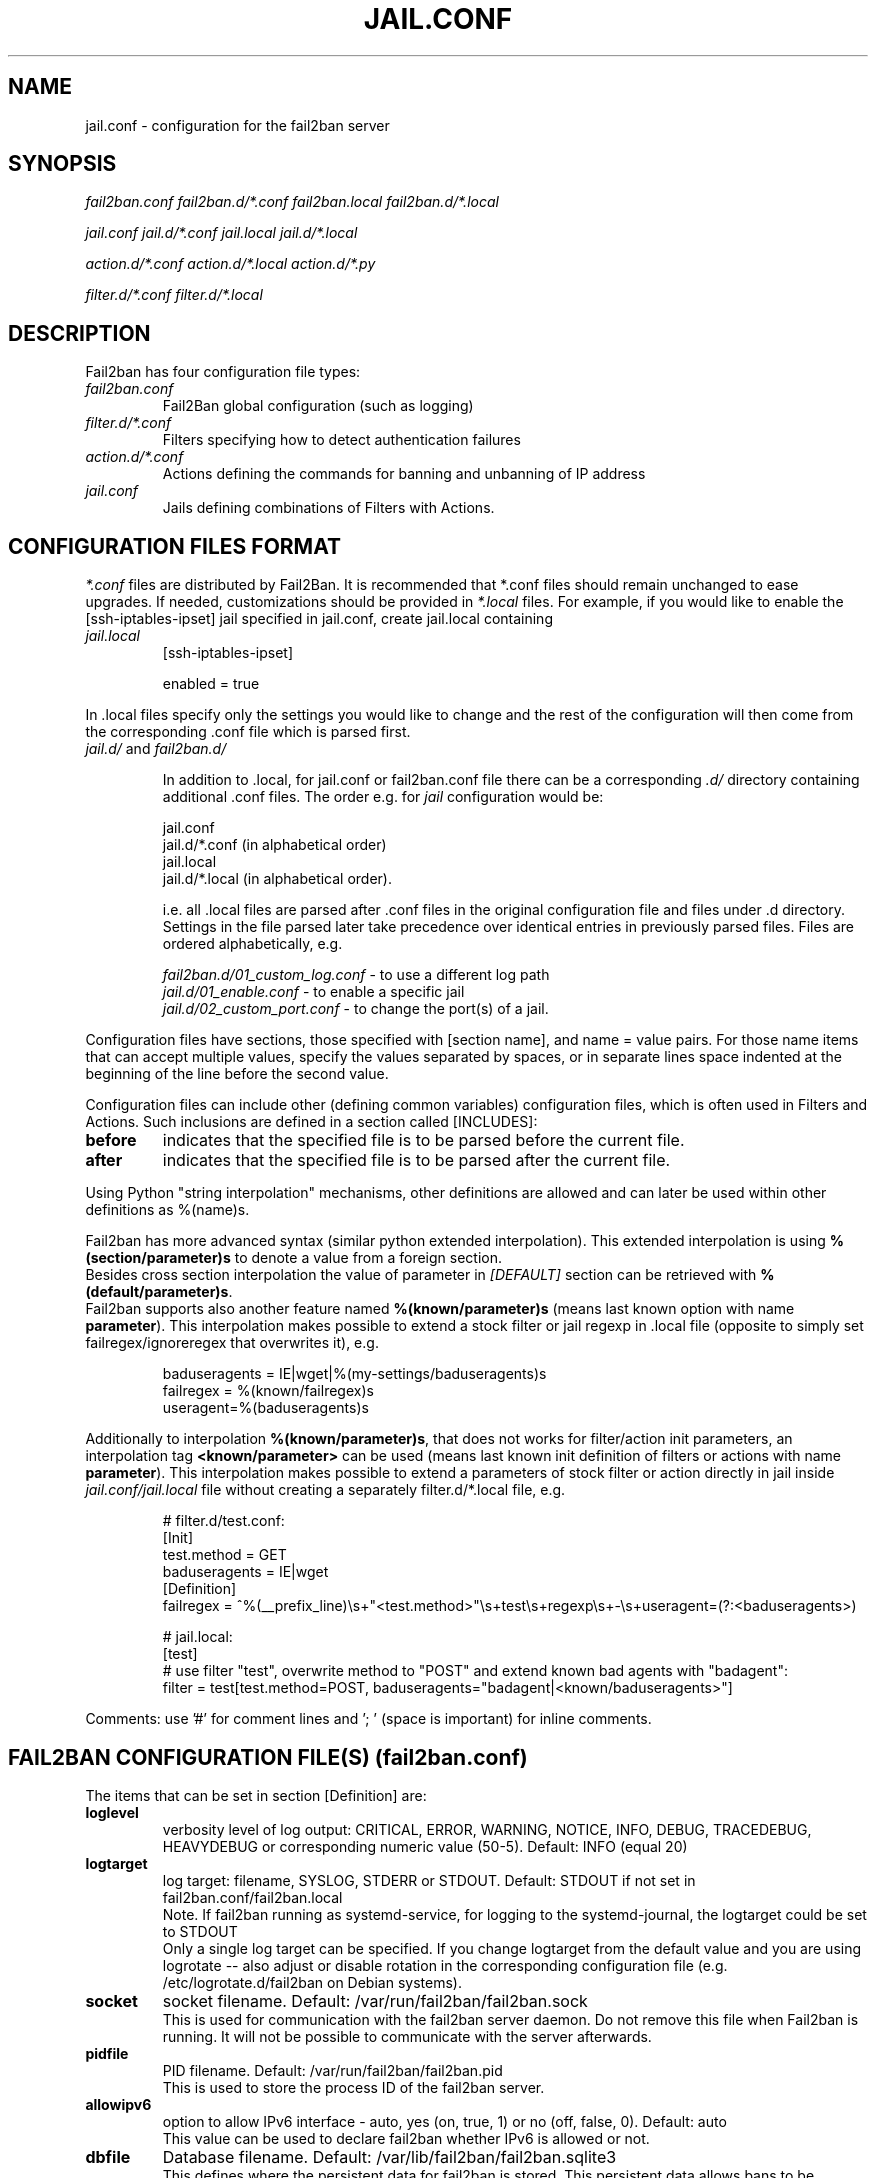.TH JAIL.CONF "5" "November 2015" "Fail2Ban" "Fail2Ban Configuration"
.SH NAME
jail.conf \- configuration for the fail2ban server
.SH SYNOPSIS

.I fail2ban.conf fail2ban.d/*.conf fail2ban.local fail2ban.d/*.local

.I jail.conf jail.d/*.conf jail.local jail.d/*.local

.I action.d/*.conf action.d/*.local action.d/*.py

.I filter.d/*.conf filter.d/*.local

.SH DESCRIPTION
Fail2ban has four configuration file types:

.TP
\fIfail2ban.conf\fR
Fail2Ban global configuration (such as logging)
.TP
\fIfilter.d/*.conf\fR
Filters specifying how to detect authentication failures
.TP
\fIaction.d/*.conf\fR
Actions defining the commands for banning and unbanning of IP address
.TP
\fIjail.conf\fR
Jails defining combinations of Filters with Actions.


.SH "CONFIGURATION FILES FORMAT"

\fI*.conf\fR files are distributed by Fail2Ban.  It is recommended that *.conf files should remain unchanged to ease upgrades.  If needed, customizations should be provided in \fI*.local\fR files.  For example, if you would like to enable the [ssh-iptables-ipset] jail specified in jail.conf, create jail.local containing

.TP
\fIjail.local\fR
[ssh-iptables-ipset]

enabled = true

.PP
In .local files specify only the settings you would like to change and the rest of the configuration will then come from the corresponding .conf file which is parsed first.

.TP
\fIjail.d/\fR and \fIfail2ban.d/\fR

In addition to .local, for jail.conf or fail2ban.conf file there can
be a corresponding \fI.d/\fR directory containing additional .conf
files. The order e.g. for \fIjail\fR configuration would be:

.RS
jail.conf
.RE
.RS
jail.d/*.conf (in alphabetical order)
.RE
.RS
jail.local
.RE
.RS
jail.d/*.local (in alphabetical order).

i.e. all .local files are parsed after .conf files in the original
configuration file and files under .d directory.  Settings in the file
parsed later take precedence over identical entries in previously
parsed files.  Files are ordered alphabetically, e.g.

\fIfail2ban.d/01_custom_log.conf\fR - to use a different log path
.RE
.RS
\fIjail.d/01_enable.conf\fR - to enable a specific jail
.RE
.RS
\fIjail.d/02_custom_port.conf\fR - to change the port(s) of a jail.
.RE
.RE
.RE

Configuration files have sections, those specified with [section name], and name = value pairs. For those name items that can accept multiple values, specify the values separated by spaces, or in separate lines space indented at the beginning of the line before the second value.

.PP
Configuration files can include other (defining common variables) configuration files, which is often used in Filters and Actions. Such inclusions are defined in a section called [INCLUDES]:

.TP
.B before
indicates that the specified file is to be parsed before the current file.
.TP
.B after
indicates that the specified file is to be parsed after the current file.
.RE

Using Python "string interpolation" mechanisms, other definitions are allowed and can later be used within other definitions as %(name)s.

Fail2ban has more advanced syntax (similar python extended interpolation). This extended interpolation is using \fB%(section/parameter)s\fR to denote a value from a foreign section.
.br
Besides cross section interpolation the value of parameter in \fI[DEFAULT]\fR section can be retrieved with \fB%(default/parameter)s\fR.
.br
Fail2ban supports also another feature named \fB%(known/parameter)s\fR (means last known option with name \fBparameter\fR). This interpolation makes possible to extend a stock filter or jail regexp in .local file (opposite to simply set failregex/ignoreregex that overwrites it), e.g.

.RS
.nf
baduseragents = IE|wget|%(my-settings/baduseragents)s
failregex = %(known/failregex)s
            useragent=%(baduseragents)s
.fi
.RE

Additionally to interpolation \fB%(known/parameter)s\fR, that does not works for filter/action init parameters, an interpolation tag \fB<known/parameter>\fR can be used (means last known init definition of filters or actions with name \fBparameter\fR). This interpolation makes possible to extend a parameters of stock filter or action directly in jail inside \fIjail.conf/jail.local\fR file without creating a separately filter.d/*.local file, e.g.

.RS
# filter.d/test.conf:
.nf
[Init]
test.method = GET
baduseragents = IE|wget
[Definition]
failregex = ^%(__prefix_line)\\s+"<test.method>"\\s+test\\s+regexp\\s+-\\s+useragent=(?:<baduseragents>)

# jail.local:
[test]
# use filter "test", overwrite method to "POST" and extend known bad agents with "badagent":
filter = test[test.method=POST, baduseragents="badagent|<known/baduseragents>"]
.fi
.RE

Comments: use '#' for comment lines and '; ' (space is important) for inline comments.

.SH "FAIL2BAN CONFIGURATION FILE(S) (\fIfail2ban.conf\fB)"

The items that can be set in section [Definition] are:
.TP
.B loglevel
verbosity level of log output: CRITICAL, ERROR, WARNING, NOTICE, INFO, DEBUG, TRACEDEBUG, HEAVYDEBUG or corresponding numeric value (50-5). Default: INFO (equal 20)
.TP
.B logtarget
log target: filename, SYSLOG, STDERR or STDOUT. Default: STDOUT if not set in fail2ban.conf/fail2ban.local
.br
Note. If fail2ban running as systemd-service, for logging to the systemd-journal, the logtarget could be set to STDOUT
.br
Only a single log target can be specified.
If you change logtarget from the default value and you are using logrotate -- also adjust or disable rotation in the
corresponding configuration file (e.g. /etc/logrotate.d/fail2ban on Debian systems).
.TP
.B socket
socket filename.  Default: /var/run/fail2ban/fail2ban.sock
.br
This is used for communication with the fail2ban server daemon. Do not remove this file when Fail2ban is running. It will not be possible to communicate with the server afterwards.
.TP
.B pidfile
PID filename.  Default: /var/run/fail2ban/fail2ban.pid
.br
This is used to store the process ID of the fail2ban server.
.TP
.B allowipv6
option to allow IPv6 interface - auto, yes (on, true, 1) or no (off, false, 0).  Default: auto
.br
This value can be used to declare fail2ban whether IPv6 is allowed or not.
.TP
.B dbfile
Database filename. Default: /var/lib/fail2ban/fail2ban.sqlite3
.br
This defines where the persistent data for fail2ban is stored. This persistent data allows bans to be reinstated and continue reading log files from the last read position when fail2ban is restarted. A value of \fINone\fR disables this feature.
.TP
.B dbmaxmatches
Max number of matches stored in database per ticket. Default: 10
.br
This option sets the max number of matched log-lines could be stored per ticket in the database. This also affects values resolvable via tags \fB<ipmatches>\fR and \fB<ipjailmatches>\fR in actions.
.TP
.B dbpurgeage
Database purge age in seconds. Default: 86400 (24hours)
.br
This sets the age at which bans should be purged from the database.

.RE
The config parameters of section [Thread] are:

.TP
.B stacksize
Stack size of each thread in fail2ban. Default: 0 (platform or configured default)
.br
This specifies the stack size (in KiB) to be used for subsequently created threads, and must be 0 or a positive integer value of at least 32.

.SH "JAIL CONFIGURATION FILE(S) (\fIjail.conf\fB)"
The following options are applicable to any jail. They appear in a section specifying the jail name or in the \fI[DEFAULT]\fR section which defines default values to be used if not specified in the individual section.
.sp
It is also possible to specify or to overwrite any option of filter file directly in jail (see section FILTER FILES).
.TP
.B filter
name of the filter -- filename of the filter in /etc/fail2ban/filter.d/ without the .conf/.local extension.
.br
Only one filter can be specified.
.TP
.B logpath
filename(s) of the log files to be monitored, separated by new lines.
.br
Globs -- paths containing * and ? or [0-9] -- can be used however only the files that exist at start up matching this glob pattern will be considered.

Optional space separated option 'tail' can be added to the end of the path to cause the log file to be read from the end, else default 'head' option reads file from the beginning

Ensure syslog or the program that generates the log file isn't configured to compress repeated log messages to "\fI*last message repeated 5 time*s\fR" otherwise it will fail to detect. This is called \fIRepeatedMsgReduction\fR in rsyslog and should be \fIOff\fR.
.TP
.B skip_if_nologs
if no logpath matches found, skip the jail by start of fail2ban if \fIskip_if_nologs\fR set to true, otherwise (default: false) start of fail2ban will fail with an error "Have not found any log file", unless the backend is \fIauto\fR and the jail is able to switch backend to \fIsystemd\fR (see \fIauto\fR in section \fBBackends\fR below).
.TP
.B systemd_if_nologs
if no logpath matches found, switch backend \fIauto\fR to \fIsystemd\fR (see \fBBackends\fR section), unless disabled with \fBsystemd_if_nologs = false\fR (default \fBtrue\fR).
.TP
.B logencoding
encoding of log files used for decoding. Default value of "auto" uses current system locale.
.TP
.B logtimezone
Force the time zone for log lines that don't have one.

If this option is not specified, log lines from which no explicit time zone has been found are interpreted by fail2ban in its own system time zone, and that may turn to be inappropriate. While the best practice is to configure the monitored applications to include explicit offsets, this option is meant to handle cases where that is not possible.

The supported time zones in this option are those with fixed offset: Z, UTC[+-]hhmm (you can also use GMT as an alias to UTC).

This option has no effect on log lines on which an explicit time zone has been found.
Examples:

.RS
.nf
        logtimezone = UTC
        logtimezone = UTC+0200
        logtimezone = GMT-0100
.fi
.RE

.TP
.B banaction
banning action (default iptables-multiport) typically specified in the \fI[DEFAULT]\fR section for all jails.
.br
This parameter will be used by the standard substitution of \fIaction\fR and can be redefined central in the \fI[DEFAULT]\fR section inside \fIjail.local\fR (to apply it to all jails at once) or separately in each jail, where this substitution will be used.
.TP
.B banaction_allports
the same as \fIbanaction\fR but for some "allports" jails like "pam-generic" or "recidive" (default iptables-allports).
.TP
.B action
action(s) from \fI/etc/fail2ban/action.d/\fR without the \fI.conf\fR/\fI.local\fR extension.
.br
Arguments can be passed to actions to override the default values from the [Init] section in the action file. Arguments are specified by:
.RS
.RS

[name=value,name2=value,name3="values,values"]

.RE
Values can also be quoted (required when value includes a ","). More that one action can be specified (in separate lines).
.RE
.TP
.B ignoreself
boolean value (default true) indicates the banning of own IP addresses should be prevented
.TP
.B ignoreip
list of IPs not to ban. They can also include CIDR mask or can be DNS (FQDN), or even raw string (if jail banning IDs instead of IPs). The option affects additionally to \fBignoreself\fR (if true) and don't need to contain own DNS resp. IPs of the running host.
This can also contain a filename (prefixed with "file:") with entries to ignore, which will be lazy loaded to the runtime on demand by first ban and automatically reloaded by update after small latency.
.TP
.B ignorecommand
command that is executed to determine if the current candidate IP for banning (or failure-ID for raw IDs) should not be banned. This option operates alongside the \fBignoreself\fR and \fBignoreip\fR options. It is executed first, only if neither \fBignoreself\fR nor \fBignoreip\fR match the criteria.
.br
IP will not be banned if command returns successfully (exit code 0).
Like ACTION FILES, tags like <ip> are can be included in the ignorecommand value and will be substituted before execution.
.TP
.B ignorecache
provide cache parameters (default disabled) for ignore failure check (caching of the result from \fBignoreip\fR, \fBignoreself\fR and \fBignorecommand\fR), syntax:

.RS
.nf
        ignorecache = key="<F-USER>@<ip-host>", max-count=100, max-time=5m
        ignorecommand = if [ "<F-USER>" = "technical" ] && [ "<ip-host>" = "my-host.example.com" ]; then exit 0; fi;
                        exit 1
.fi
This will cache the result of \fBignorecommand\fR (does not call it repeatedly) for 5 minutes (cache time) for maximal 100 entries (cache size), using values substituted like "user@host" as cache-keys.  Set option \fBignorecache\fR to empty value disables the cache.
.RE
.TP
.B bantime
effective ban duration (in seconds or time abbreviation format).
.TP
.B findtime
time interval (in seconds or time abbreviation format) before the current time where failures will count towards a ban.
.TP
.B maxretry
number of failures that have to occur in the last \fBfindtime\fR seconds to ban the IP.
.TP
.B backend
backend to be used to detect changes in the logpath.
.br
It defaults to "auto" which will try "pyinotify" before "polling" and may switch to "systemd" if no files matching \fBlogpath\fR will be found (see section \fBBackends\fR below). Any of these can be specified. "pyinotify" is only valid on Linux systems with the "pyinotify" Python libraries.
.TP
.B usedns
use DNS to resolve HOST names that appear in the logs. By default it is "warn" which will resolve hostnames to IPs however it will also log a warning. If you are using DNS here you could be blocking the wrong IPs due to the asymmetric nature of reverse DNS (that the application used to write the domain name to log) compared to forward DNS that fail2ban uses to resolve this back to an IP (but not necessarily the same one). Ideally you should configure your applications to log a real IP. This can be set to "yes" to prevent warnings in the log or "no" to disable DNS resolution altogether (thus ignoring entries where hostname, not an IP is logged)..
.TP
.B prefregex
regex (Python \fBreg\fRular \fBex\fRpression) to parse a common part containing in every message (see \fBprefregex\fR in section FILTER FILES for details).
.TP
.B failregex
regex (Python \fBreg\fRular \fBex\fRpression) to be added to the filter's failregexes (see \fBfailregex\fR in section FILTER FILES for details). If this is useful for others using your application please share you regular expression with the fail2ban developers by reporting an issue (see REPORTING BUGS below).
.TP
.B ignoreregex
regex which, if the log line matches, would cause Fail2Ban not consider that line.  This line will be ignored even if it matches a failregex of the jail or any of its filters.
.TP
.B maxmatches
max number of matched log-lines the jail would hold in memory per ticket. By default it is the same value as \fBmaxretry\fR of jail (or default).  This option also affects values resolvable via tag \fB<matches>\fR in actions.

.SS Backends
Available options are listed below.
.TP
.B auto
automatically selects best suitable \fBbackend\fR, starting with file-based like \fIpyinotify\fR or \fIpolling\fR to monitor the \fBlogpath\fR matching files, but can also automatically switch to backend \fIsystemd\fR, when the following is true:
.RS
.IP • 4n
no files matching \fBlogpath\fR found for this jail;
.IP • 4n
no \fBsystemd_if_nologs = false\fR is specified for the jail;
.IP • 4n
option \fBjournalmatch\fR is set for the jail or its filter (otherwise it'd be too heavy to allow all auto-jails, even if they have never been foreseen for journal monitoring);
.TP
.br
Option \fBskip_if_nologs\fR will be ignored if we could switch \fBbackend\fR to \fIsystemd\fR.
.RE
.TP
.B pyinotify
requires pyinotify (a file alteration monitor) to be installed. The backend would receive modification events from a built-in Linux kernel \fIinotify\fR feature used to watch for changes on tracking files and directories, and therefore is better suitable for monitoring of logfiles than \fIpolling\fR.
.TP
.B polling
uses a polling algorithm which does not require additional libraries.
.TP
.B systemd
uses systemd python library to access the systemd journal. Specifying \fBlogpath\fR is not valid for this backend and instead utilises \fBjournalmatch\fR from the jails associated filter config. Multiple systemd-specific flags can be passed to the backend, including \fBjournalpath\fR and \fBjournalfiles\fR, to explicitly set the path to a directory or set of files, \fBjournalflags\fR, which by default is 1 (LOCAL_ONLY) and opens journal on local machine only, can be set to 4 (SYSTEM_ONLY) with \fBjournalflags=4\fR to exclude user session files, or \fBnamespace\fR.
.br
Note that \fBjournalflags\fR, \fBjournalpath\fR, \fBjournalfiles\fR and \fBnamespace\fR are exclusive. See the python-systemd documentation for other settings and further details.
.sp 1
Examples:
.PP
.RS
.nf
        backend = systemd[journalpath=/run/log/journal/machine-1]
        backend = systemd[journalfiles="/path/to/system.journal, /path/to/user.journal"]
        backend = systemd[journalflags=4, rotated=on]
.fi
.sp 1
To avoid "too many open files" situation (descriptors exhaustion), fail2ban will ignore rotated journal files by default and has own specific parameter \fBrotated\fR (default \fBfalse\fR), so it'd automatically retrieve non-rotated set of \fBjournalfiles\fR corresponding \fBjournalflags\fR (and \fBjournalpath\fR if set). 
Thus \fBsystemd\fR backend works by default similar to file-based backends and can find only actual (not rotated) messages and could seek (findtime etc) maximally to the time point of last rotation only.
.br
The same is valid for \fBfail2ban-regex systemd-journal ...\fR, so it will ignore messages from rotated journal files by default. To search across whole journal one shall use \fBfail2ban-regex systemd-journal[rotated=on] ...\fR.
.RE


.SS Actions
Each jail can be configured with only a single filter, but may have multiple actions. By default, the name of a action is the action filename, and in the case of Python actions, the ".py" file extension is stripped. Where multiple of the same action are to be used, the \fBactname\fR option can be assigned to the action to avoid duplication e.g.:
.PP
.nf
[ssh-iptables-ipset]
enabled = true
action = smtp.py[dest=chris@example.com, actname=smtp-chris]
         smtp.py[dest=sally@example.com, actname=smtp-sally]
.fi

.SH "TIME ABBREVIATION FORMAT"
The time entries in fail2ban configuration (like \fBfindtime\fR or \fBbantime\fR) can be provided as integer in seconds or as string using special abbreviation format (e. g. \fB600\fR is the same as \fB10m\fR).

.TP
.B Abbreviation tokens:

.RS
.nf
years?, yea?, yy?
months?, mon?
weeks?, wee?, ww?
days?, da, dd?
hours?, hou?, hh?
minutes?, min?, mm?
seconds?, sec?, ss?

The question mark (?) means the optional character, so \fBday\fR as well as \fBdays\fR can be used.
.fi
.RE

You can combine multiple tokens in format (separated with space resp. without separator), e. g.: \fB1y 6mo\fR or \fB1d12h30m\fR.
.br
Note that tokens \fBm\fR as well as \fBmm\fR means minutes, for month use abbreviation \fBmo\fR or \fBmon\fR.

The time format can be tested using \fBfail2ban-client\fR:

.RS
.nf
fail2ban-client --str2sec 1d12h
.fi
.RE

.SH "ACTION CONFIGURATION FILES (\fIaction.d/*.conf\fB)"
Action files specify which commands are executed to ban and unban an IP address.

Like with jail.conf files, if you desire local changes create an \fI[actionname].local\fR file in the \fI/etc/fail2ban/action.d\fR directory
and override the required settings.

Action files have two sections, \fBDefinition\fR and \fBInit\fR .

The [Init] section enables action-specific settings. In \fIjail.conf/jail.local\fR these can be overridden for a particular jail as options of the action's specification in that jail.

The following commands can be present in the [Definition] section.
.TP
.B actionstart
command(s) executed when the jail starts.
.TP
.B actionstop
command(s) executed when the jail stops.
.TP
.B actioncheck
command(s) ran before any other action. It aims to verify if the environment is still ok.
.TP
.B actionban
command(s) that bans the IP address after \fBmaxretry\fR log lines matches within last \fBfindtime\fR seconds.
.TP
.B actionunban
command(s) that unbans the IP address after \fBbantime\fR.
.PP
The [Init] section allows for action-specific settings. In \fIjail.conf/jail.local\fR these can be overwritten for a particular jail as options to the jail. The following are special tags which can be set in the [Init] section:
.TP
\fBtimeout\fR
The maximum period of time in seconds that a command can executed, before being killed.
.PP
.RE

Commands specified in the [Definition] section are executed through a system shell so shell redirection and process control is allowed. The commands should
return 0, otherwise error would be logged.  Moreover if \fBactioncheck\fR exits with non-0 status, it is taken as indication that firewall status has changed and fail2ban needs to reinitialize itself (i.e. issue \fBactionstop\fR and \fBactionstart\fR commands).
Tags are enclosed in <>.  All the elements of [Init] are tags that are replaced in all action commands.  Tags can be added by the
\fBfail2ban-client\fR using the "set <JAIL> action <ACT>" command. \fB<br>\fR is a tag that is always a new line (\\n).

More than a single command is allowed to be specified. Each command needs to be on a separate line and indented with whitespace(s) without blank lines. The following example defines
two commands to be executed.

 actionban = iptables -I fail2ban-<name> --source <ip> -j DROP
             echo ip=<ip>, match=<match>, time=<time> >> /var/log/fail2ban.log

.SS "Action Tags"
The following tags are substituted in the actionban, actionunban and actioncheck (when called before actionban/actionunban) commands.
.TP
.B ip
IPv4 IP address to be banned. e.g. 192.168.0.2
.TP
.B failures
number of times the failure occurred in the log file. e.g. 3
.TP
.B ipfailures
As per \fBfailures\fR, but total of all failures for that ip address across all jails from the fail2ban persistent database. Therefore the database must be set for this tag to function.
.TP
.B ipjailfailures
As per \fBipfailures\fR, but total based on the IPs failures for the current jail.
.TP
.B time
UNIX (epoch) time of the ban. e.g. 1357508484
.TP
.B matches
concatenated string of the log file lines of the matches that generated the ban. Many characters interpreted by shell get escaped to prevent injection, nevertheless use with caution.
.TP
.B ipmatches
As per \fBmatches\fR, but includes all lines for the IP which are contained with the fail2ban persistent database. Therefore the database must be set for this tag to function.
.TP
.B ipjailmatches
As per \fBipmatches\fR, but matches are limited for the IP and for the current jail.

.SH "PYTHON ACTION FILES"
Python based actions can also be used, where the file name must be \fI[actionname].py\fR. The Python file must contain a variable \fIAction\fR which points to Python class. This class must implement a minimum interface as described by \fIfail2ban.server.action.ActionBase\fR, which can be inherited from to ease implementation.

.SH "FILTER FILES (\fIfilter.d/*.conf\fB)"

Filter definitions are those in \fI/etc/fail2ban/filter.d/*.conf\fR and \fIfilter.d/*.local\fR.

These are used to identify failed authentication attempts in log files and to extract the host IP address (or hostname if \fBusedns\fR is \fBtrue\fR).

Like action files, filter files are ini files. The main section is the [Definition] section.

There are several standard filter definitions used in the [Definition] section:
.TP
.B prefregex
is the regex (\fBreg\fRular \fBex\fRpression) to parse a common part containing in every message, which is applied after \fBdatepattern\fR found a match, before the search for any \fBfailregex\fR or \fBignoreregex\fR would start.
.br
If this regex doesn't match the process is starting immediately with next message and search for any \fBfailregex\fR does not occur.
.br
If \fBprefregex\fR contains \fI<F-CONTENT>...</F-CONTENT>\fR, the part of message enclosed between this tags will be extracted and herafter used as whole message for search with \fBfailregex\fR or \fBignoreregex\fR.
.IP
For example:
.nf
        prefregex = ^%(__prefix_line)s (?:ERROR|FAILURE) <F-CONTENT>.+</F-CONTENT>$
        failregex = ^user not found
                    ^authentication failed
                    ^unknown authentication method
.fi
.IP
You can use \fBprefregex\fR in order to:
.RS
.IP
- specify 1 common regex to match some common part present in every messages (do avoid unneeded match in every \fBfailregex\fR if you have more as one);
.IP
- to cut some interesting part of message only (to simplify \fBfailregex\fR) enclosed between tags \fI<F-CONTENT>\fI and \fI</F-CONTENT>\fR;
.IP
- to gather some failure identifier (e. g. some prefix matched by \fI<F-MLFID>...<F-MLFID/>\fR tag) to identify several messages belonging to same session, where a connect message containing IP followed by failure message(s) that are not contain IP;
this provides a new multi-line parsing method as replacement for old (slow an ugly) multi-line parsing using buffering window (\fImaxlines\fR > 1 and \fI<SKIPLINES>\fR);
.IP
- to ignore some wrong, too long or even unneeded messages (a.k.a. parasite log traffic) which can be also present in journal, before \fBfailregex\fR search would take place.
.RE

.TP
.B failregex
is the regex (\fBreg\fRular \fBex\fRpression) that will match failed attempts. The standard replacement tags can be used as part of the regex:
.RS
.IP
\fI<HOST>\fR - common regex for IP addresses and hostnames (if \fBusedns\fR is enabled). Fail2Ban will work out which one of these it actually is.
.IP
\fI<ADDR>\fR - regex for IP addresses (both families).
.IP
\fI<IP4>\fR - regex for IPv4 addresses.
.IP
\fI<IP6>\fR - regex for IPv6 addresses.
.IP
\fI<DNS>\fR - regex to match hostnames.
.IP
\fI<CIDR>\fR - helper regex to match CIDR (simple integer form of net-mask).
.IP
\fI<SUBNET>\fR - regex to match sub-net addresses (in form of IP/CIDR, also single IP is matched, so part /CIDR is optional).
.IP
\fI<F-ID>...</F-ID>\fR - free regex capturing group targeting identifier used for ban (instead of IP address or hostname).
.IP
\fI<F-*>...</F-*>\fR - free regex capturing named group stored in ticket, which can be used in action.
.br
For example \fI<F-USER>[^@]+</F-USER>\fR matches and stores a user name, that can be used in action with interpolation tag \fI<F-USER>\fR.
.IP
\fI<F-ALT_*n>...</F-ALT_*n>\fR - free regex capturing alternative named group stored in ticket.
.br
For example first found matched value defined in regex as \fI<F-ALT_USER>\fR, \fI<F-ALT_USER1>\fR or \fI<F-ALT_USER2>\fR would be stored as <F-USER> (if direct match is not found or empty).
.PP
Every of abovementioned tags can be specified in \fBprefregex\fR and in \fBfailregex\fR, thereby if specified in both, the value matched in \fBfailregex\fR overwrites a value matched in \fBprefregex\fR.
.TQ
All standard tags like IP4 or IP6 can be also specified with custom regex using \fI<F-*>...</F-*>\fR syntax, for example \fI(?:ip4:<F-IP4>\\S+</F-IP4>|ip6:<F-IP6>\\S+</F-IP6>)\fR.
.TQ
Tags \fI<ADDR>\fR, \fI<HOST>\fR and \fI<SUBNET>\fR would also match the IP address enclosed in square brackets.
.PP
\fBNOTE:\fR the \fBfailregex\fR will be applied to the remaining part of message after \fBprefregex\fR processing (if specified), which in turn takes place after \fBdatepattern\fR processing (whereby the string of timestamp matching the best pattern, cut out from the message).
.PP
For multiline regexs (parsing with \fImaxlines\fR greater that 1) the tag \fI<SKIPLINES>\fR can be used to separate lines. This allows lines between the matched lines to continue to be searched for other failures. The tag can be used multiple times.
.br
This is an obsolete handling and if the lines contain some common identifier, better would be to use new handling (with tags \fI<F-MLFID>...<F-MLFID/>\fR).
.RE

.TP
.B ignoreregex
is the regex to identify log entries that should be ignored by Fail2Ban, even if they match failregex.

.TP
.B maxlines
specifies the maximum number of lines to buffer to match multi-line regexs. For some log formats this will not required to be changed. Other logs may require to increase this value if a particular log file is frequently written to.
.TP
.B datepattern
specifies a custom date pattern/regex as an alternative to the default date detectors e.g. %%Y-%%m-%%d %%H:%%M(?::%%S)?.
For a list of valid format directives, see Python library documentation for strptime behaviour.
.br
\fBNOTE:\fR due to config file string substitution, that %'s must be escaped by an % in config files.
.br
Also, special values of \fIEpoch\fR (UNIX Timestamp), \fITAI64N\fR and \fIISO8601\fR can be used as datepattern.
.br
Normally the regexp generated for datepattern additionally gets word-start and word-end boundaries to avoid accidental match inside of some word in a message.
There are several prefixes and words with special meaning that could be specified with custom datepattern to control resulting regex:
.RS
.IP
\fI{DEFAULT}\fR - can be used to add default date patterns of fail2ban.
.IP
\fI{DATE}\fR - can be used as part of regex that will be replaced with default date patterns.
.IP
\fI{^LN-BEG}\fR - prefix (similar to \fI^\fR) changing word-start boundary to line-start boundary (ignoring up to 2 characters). If used as value (not as a prefix), it will also set all default date patterns (similar to \fI{DEFAULT}\fR), but anchored at begin of message line.
.IP
\fI{UNB}\fR - prefix to disable automatic word boundaries in regex.
.IP
\fI{NONE}\fR - value would allow one to find failures totally without date-time in log message. Filter will use now as a timestamp (or last known timestamp from previous line with timestamp).
.RE
.TP
.B journalmatch
specifies the systemd journal match used to filter the journal entries. See \fBjournalctl(1)\fR and \fBsystemd.journal-fields(7)\fR for matches syntax and more details on special journal fields. This option is only applied by the \fIsystemd\fR and \fIauto\fR backends and it is mandatory for automatic switch to \fIsystemd\fR by \fIauto\fR backend.

.RE
.PP
Similar to actions, filters may have an [Init] section also (optional since v.0.10). All parameters of both sections [Definition] and [Init] can be overridden (redefined or extended) in \fIjail.conf\fR or \fIjail.local\fR (or in related \fIfilter.d/filter-name.local\fR).
Every option supplied in the jail to the filter overwrites the value specified in [Init] section, which in turn would overwrite the value in [Definition] section.
Besides the standard settings of filter both sections can be used to initialize filter-specific options.

Filters can also have a section called [INCLUDES]. This is used to read other configuration files.

.TP
\fBbefore\fR
indicates that this file is read before the [Definition] section.

.TP
\fBafter\fR
indicates that this file is read after the [Definition] section.

.SH AUTHOR
Fail2ban was originally written by Cyril Jaquier <cyril.jaquier@fail2ban.org>.
At the moment it is maintained and further developed by Yaroslav O. Halchenko <debian@onerussian.com>, Daniel Black <daniel.subs@internode.on.net> and Steven Hiscocks <steven-fail2ban@hiscocks.me.uk> along with a number of contributors.  See \fBTHANKS\fR file shipped with Fail2Ban for a full list.
.
Manual page written by Daniel Black and Yaroslav Halchenko.
.SH "REPORTING BUGS"
Report bugs to https://github.com/fail2ban/fail2ban/issues
.SH COPYRIGHT
Copyright \(co 2013 the Fail2Ban Team
.br
Copyright of modifications held by their respective authors.
.br
Licensed under the GNU General Public License v2 (GPL) or
(at your option) any later version.
.
.SH "SEE ALSO"
.br
fail2ban-server(1)
